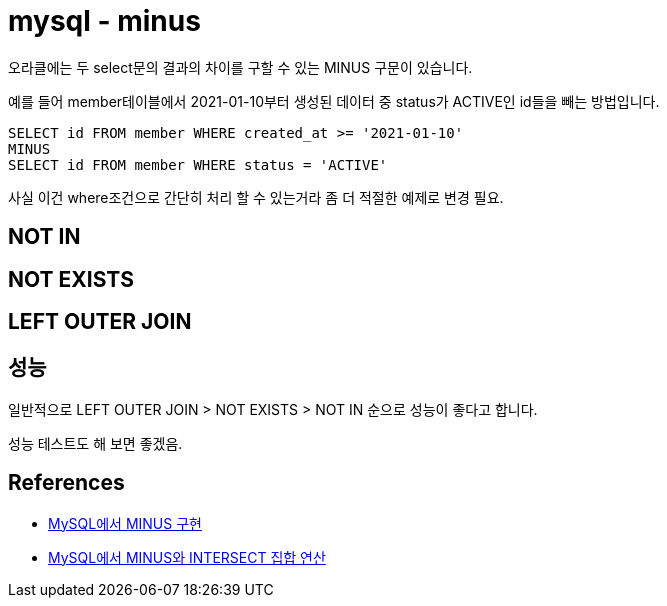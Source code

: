= mysql - minus

오라클에는 두 select문의 결과의 차이를 구할 수 있는 MINUS 구문이 있습니다.

예를 들어 member테이블에서 2021-01-10부터 생성된 데이터 중 status가 ACTIVE인 id들을 빼는 방법입니다.
----
SELECT id FROM member WHERE created_at >= '2021-01-10'
MINUS
SELECT id FROM member WHERE status = 'ACTIVE'
----
사실 이건 where조건으로 간단히 처리 할 수 있는거라 좀 더 적절한 예제로 변경 필요.

== NOT IN

== NOT EXISTS

== LEFT OUTER JOIN

== 성능
일반적으로 LEFT OUTER JOIN > NOT EXISTS > NOT IN 순으로 성능이 좋다고 합니다.

성능 테스트도 해 보면 좋겠음.

== References
* https://sarc.io/index.php/mariadb/970-mysql-minus[MySQL에서 MINUS 구현]
* http://intomysql.blogspot.com/2011/01/mysql-minus-intersect.html[MySQL에서 MINUS와 INTERSECT 집합 연산]
